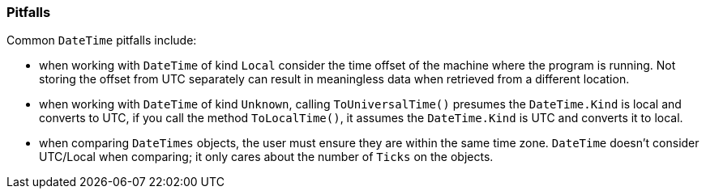 === Pitfalls

Common `DateTime` pitfalls include:

* when working with `DateTime` of kind `Local` consider the time offset of the machine where the program is running. Not storing the offset from UTC separately can result in meaningless data when retrieved from a different location.  
* when working with `DateTime` of kind `Unknown`, calling `ToUniversalTime()` presumes the `DateTime.Kind` is local and converts to UTC, if you call the method `ToLocalTime()`, it assumes the `DateTime.Kind` is UTC and converts it to local.
* when comparing `DateTimes` objects, the user must ensure they are within the same time zone. `DateTime` doesn’t consider UTC/Local when comparing; it only cares about the number of `Ticks` on the objects.